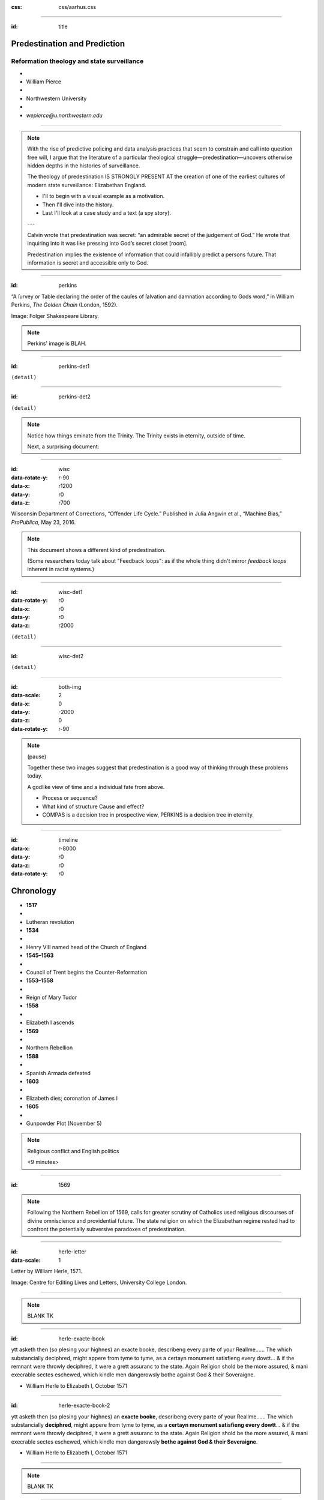 :css: css/aarhus.css

.. title: Predestination and Prediction: Reformation theology and state surveillance
.. abstract: With the rise of predictive policing and data analysis
   practices that seem to constrain and call into question free will,
   this paper argues that the literature of a particular theological
   struggle—predestination—uncovers otherwise hidden depths in the
   histories of surveillance. With gestures toward post–9/11
   surveillance, this paper argues that predestination underlies the
   creation of one of the earliest cultures of modern state
   surveillance: Elizabethan England. Following the Northern Rebellion
   of 1569, calls for greater scrutiny of Catholics used religious
   discourses of divine omniscience of predetermined futures
   characteristic of the period. But the state religion on which the
   Elizabethan regime rested had to confront the potentially
   subversive paradoxes of predestination. Proceeding from how
   Calvin’s theology of predestination creates new kinds of secret
   subjects, I turn to texts that called for surveillance following
   the 1569 rebellion. By examining the pre-secular Reformation
   period, this paper argues that a religious genealogy of early
   modern surveillance points to the ways twenty-first century
   surveillance dreams of control through prediction.

----

:id: title

Predestination and Prediction
=============================

Reformation theology and state surveillance
-------------------------------------------

- ..
- William Pierce
- ..
- Northwestern University
- ..
- `wepierce@u.northwestern.edu`

----

.. note::

   With the rise of predictive policing and data analysis practices that seem to constrain and call into question free will, I argue that the literature of a particular theological struggle—predestination—uncovers otherwise hidden depths in the histories of surveillance.

   The theology of predestination IS STRONGLY PRESENT AT the creation of one of the earliest cultures of modern state surveillance: Elizabethan England.

   - I'll to begin with a visual example as a motivation.
   - Then I'll dive into the history.
   - Last I'll look at a case study and a text (a spy story).

   ---

   Calvin wrote that predestination was secret: “an admirable secret of the judgement of God.” He wrote that inquiring into it was like pressing into God’s secret closet [room].

   Predestination implies the existence of information that could infallibly predict a persons future.  That information is secret and accessible only to God.

----

:id: perkins

.. image:: img/chain.jpg
	   :height: 600px

“A ſurvey or Table declaring the order of the cauſes of ſalvation and damnation according to Gods word,” in William Perkins, *The Golden Chain* (London, 1592).

Image: Folger Shakespeare Library.

.. note::

   Perkins' image is BLAH.

----

:id: perkins-det1

.. image:: img/chain-det1.jpg
	   :width: 1000px
	   :align: center

``(detail)``

----

:id: perkins-det2

.. image:: img/chain-det2.jpg
	   :width: 1000px
	   :align: center

``(detail)``

.. note::

   Notice how things eminate from the Trinity. The Trinity exists in eternity, outside of time.

   Next, a surprising document:

----

:id: wisc
:data-rotate-y: r-90
:data-x: r1200
:data-y: r0
:data-z: r700

.. image:: img/wisc.jpg
	   :height: 600px

Wisconsin Department of Corrections, “Offender Life Cycle.” Published in Julia Angwin et al., “Machine Bias,” *ProPublica*, May 23, 2016.

.. note:: This document shows a different kind of predestination.

	  (Some researchers today talk about "Feedback loops": as if the whole thing didn't mirror *feedback loops* inherent in racist systems.)

----

:id: wisc-det1
:data-rotate-y: r0
:data-x: r0
:data-y: r0
:data-z: r2000

.. image:: img/wisc-det1.jpg
	   :width: 1000px

``(detail)``

----

:id: wisc-det2

.. image:: img/wisc-det2.jpg
	   :width: 1000px

``(detail)``

----

:id: both-img
:data-scale: 2
:data-x: 0
:data-y: -2000
:data-z: 0
:data-rotate-y: r-90

.. image:: img/chain.jpg
	   :width: 50%
	   :height: 750px

.. image:: img/wisc.jpg
	   :width: 50%
	   :height: 750px

.. note::

   (pause)

   Together these two images suggest that predestination is a good way of thinking through these problems today.

   A godlike view of time and a individual fate from above.

   - Process or sequence?
   - What kind of structure Cause and effect?
   - COMPAS is a decision tree in prospective view, PERKINS is a decision tree in eternity.

----

:id: timeline
:data-x: r-8000
:data-y: r0
:data-z: r0
:data-rotate-y: r0

Chronology
==========

- **1517**
- ..
- Lutheran revolution
- **1534**
- ..
- Henry VIII named head of the Church of England
- **1545–1563**
- ..
- Council of Trent begins the Counter-Reformation
- **1553–1558**
- ..
- Reign of Mary Tudor
- **1558**
- ..
- Elizabeth I ascends
- **1569**
- ..
- Northern Rebellion
- **1588**
- ..
- Spanish Armada defeated
- **1603**
- ..
- Elizabeth dies; coronation of James I
- **1605**
- ..
- Gunpowder Plot (November 5)

.. note:: Religious conflict and English politics

	  <9 minutes>

----

:id: 1569

.. note:: Following the Northern Rebellion of 1569, calls for greater scrutiny of Catholics used religious discourses of divine omniscience and providential future. The state religion on which the Elizabethan regime rested had to confront the potentially subversive paradoxes of predestination.

----

:id: herle-letter
:data-scale: 1

.. image:: img/herle.jpg
	   :height: 600px

Letter by William Herle, 1571.

Image: Centre for Editing Lives and Letters, University College London.

----

.. note:: BLANK TK

----

:id: herle-exacte-book

ytt asketh then (so plesing your highnes) an exacte booke, describeng every parte of your Reallme…… The which substancially deciphred, might appere from tyme to tyme, as a certayn monument satisfieng every dowtt… & if the remnant were throwly deciphred, it were a grett assuranc to the state. Again Religion shold be the more assured, & mani execrable sectes eschewed, which kindle men dangerowsly bothe against God & their Soveraigne.

- William Herle to Elizabeth I, October 1571

..

----

:id: herle-exacte-book-2

ytt asketh then (so plesing your highnes) an **exacte booke**, describeng every parte of your Reallme…… The which substancially **deciphred**, might appere from tyme to tyme, as a **certayn monument satisfieng every dowtt**… & if the remnant were throwly deciphred, it were a grett assuranc to the state. Again Religion shold be the more assured, & mani execrable sectes eschewed, which kindle men dangerowsly **bothe against God & their Soveraigne**.

- William Herle to Elizabeth I, October 1571

..

----

.. note:: BLANK TK

----

.. note:: END

----

.. note::

   I argue state surveillance BEGAN under a religious culture, our historically informed understandings and critiques should not try to reinvent the wheel, but rather use theology CATEGORIES to help understand the cultural and social complexities with less reduction to today’s technical methods.

   Predestination implied the existence of information that could infallibly predict a persons future.  That information is secret and accessible only to God.

   Today we’re seeing a different belief that information about a person can help predict and judge their future actions. Where does this faith that more information will reveal the future come from? From mathematics, pragmatics, politics? We take it for granted that the future is uncertain, but we no longer believe in a divine sovereignty over the future. With predestination we can look to the pre-secular past as a model for thinking about the emerging paradigms of knowledge and prediction in these times.

   Predestination is an important paradigm of knowledge from above judging and determining an individual’s future; because for God, to know and to do are the same thing. Predestination follows from God’s omniscience: if God knows everything, he knows all of eternity, so he knows and has already chosen those who will be saved.

   Today’s surveillance practices like “predictive policing” operate as a kind of secular version of predestination. (David Lyon has written about panoptic surveillance as “secular omniscience.”)[fn:1] The watcher comes to “know” the (likely) future through data collection in the present, and this knowledge is transmuted into judgment. But concerns about the erosion of free will by secular omniscience look different when accepting predestination on faith, and paradoxically as threat and comfort. If we think in historically appropriate theological terms about predestination, we find a structure for thinking about the politics and discourses of knowledge and future in our own surveillance societies.

   In her beautiful and important book Carceral Capitalism, Jackie Wang writes in our racialized security states, “uncertainty is presented as an information problem.” Inherited from both finance capitalism and scientific research, “big data” often aims to mitigate risk. More information equals a better prediction of the future. But as the Church of Scotland has recently written, “God does not gather information about us.”

   Three things about sixteenth-century England make it good for thinking about surveillance: 1) the assumption of divine omniscience meant that human secrecy could only be relative, 2) it is before the elaboration of bourgeois notions of privacy that can gum up our thinking, and 3) it is before the disciplinary mechanisms of the nineteenth century. This allows us to look elsewhere for surveillance—into the theological realm. In this world, theological concepts like predestination are necessary for talking about knowledge-over, knowing and judging secret intentions and futures.

   God’s omniscience was a given in the sixteenth century. If God is omniscient, then no one can keep a secret from God. God knows all secrets, intentions, and purposes, even those we ourselves do not. I call this divine surveillance: that aspect of God’s omniscience that makes human secrecy no more than relative, and implies – like Augustine’s confession – secrets beyond any other form of surveillance. The Reformation further internalized this surveillance for the individual believer, removing much of the priest’s mediating surveillance and emphasizing the necessity of salvation by faith alone. In doing so, I argue, the Reformation introduced new kinds of secrecy and surveillance. It did so in England especially by the political divisions it created. Suddenly, you could be a secret Catholic. Elizabeth’s government worried about Catholic plotters and assassination attempts.

   Into this rift across Europe, with a main fault line through England, Calvin’s writings added a powerful concept of predestination. For Calvin predestination is, above all, secret. “An admirable secret of the judgement of God.” Predestination as a doctrine is multiple in its secrecy. It means that the ultimate fate of each individual soul is a secret: to itself and to others, but not to God. Moreover, it is presented in such a way that the doctrine itself is secret. Calvin says that to inquire too far into the workings of predestination is to enter into impossible labyrinth. (This makes his chapter on predestination rich in paradox.) The English Articles of Faith call it “God’s counsel, secret to us.” So not only does the doctrine entail a secret state of affairs for each individual concerning his or her election, but the truth of the doctrine itself is secret. [[Mention the black-box nature of machine learning and neural network algorithms.]]

   Put simply, predestination injects secret, inaccessible knowledge into a compartment in each individual. When reformers, especially Calvin, began to emphasize this doctrine, it had profound political implications. How could the soul’s secret compartment not be politicized, militarized, surveilled, or desired? Every citizen, soldier, noble, counsellor, even monarch is predestined to election or damnation—and might be secretly be a Catholic conspirator.

   Divine surveillance—with all its paradoxes of jealous power and loving care—is the ideal and model of state surveillance in Elizabeth England. The monarch is the image of God, and should approximate omniscience in caring for her subjects, but of course can never attain it.  Still, just as all knowledge is an image of God’s knowledge, and all power an image of God’s power, all gathering of knowledge for power is an image of God’s knowledge as power.

   Predestination is part of the broader concept of providence. Providence refers to God’s government of the world and history according to his divine plan. its the wider implications of predestination for a society of kingdom, or body politic, the larger course of history. God’s knowledge is eternal, both of individual fates and his providential plan for all of creation and all of history. So surveillance in Reformation England doesn’t take place to alter the course of history. That is already decided by God’s providence. Instead, it is done in furtherance of God’s plan, to know it better, and serve it.

   Importantly, belief in divine providence WAS SHARED between Catholic and Protestant.” Providence applies to both Protestants and Catholics, who both saw themselves as eventual victors in a cosmic struggle. (Also, it is important that predestination is not an exclusively Protestant invention. Augustine had written about it in the fifth century, and the Council of Trent reaffirmed the doctrine's truth in 1564. The difference lay in emphasis.)

   In 1569, a large but short-lived rebellion by two Northern nobles became first large-scale test of the Elizabethan Settlement (wherein a compromise was made allowing Catholics to retain their old beliefs in exchange for hefty fines and loss of some privileges). Elizabeth famously made these policies “not liking to make windows into men’s hearts and secret thoughts.” But after the rebellion, official sermons (which were required listening) included a new homily against rebellion (featuring the verse from Ecclesiastes that Michael told us about.) After the Northern Rebellion predestination and providential futurity were deployed as intellectual weapons.

   SUMMARIZE NORTON IN TWO SENTENCES

   In 1571 a little-known spy and sometime diplomat named William Herle wrote to Queen Elizabeth with an entrepreneurial proposal. (Has anyone here heard of William Herle?) He wanted to be put in charge of a “survey of strangers.” (This might be the earliest known usage of the term “survey” in English to mean large-scale government information gathering on individuals—“surveillance” in the modern sense.) The presence of foreigners and the international political situation (with Spain and the Netherlands, France) writes Herle, is dangerous: “presaigeng som mete fere to be had.” A lack of centralized information about foreigners and possible “underminers” leaves “the cheeff mistery unknowen.” Herle’s language is not technically theological (nor would it be), but its underlying logic assumes a providential future to be known beforehand (presaged) and charged secrets (mystery) to be found out by a “survey.” It is the language of faithful, loving fear of the future. Herle emphasizes Elizabeth’s care for her subjects throughout his letter.

   Herle proposes the creation of a register of all foreigners10, what their faith is, what they’re doing in England, etc. He says:

   ytt asketh then (so plesing your highnes) an exacte booke, describeng every parte of your Reallme…… The which substancially deciphred, might appere from tyme to tyme, as a certayn monument satisfieng every dowtt… & if the remnant were throwly deciphred, it were a grett assuranc to the state. Again Religion shold be the more assured, & mani execrable sectes eschewed, which kindle men dangerowsly bothe against God & their Soveraigne.

   I think this “exact book” can be (and would have been) understood as a shadow of the Book of Life—the persistent metaphor for predestination in biblical and religious literature.  (Maybe the Domesday Book as well, though I’m less sure about this.) Herle was a down-on-his-luck character, and his survey’s appearing “from time to time” is a canny bid for employment. More cannily, though, Herle’s program provides an answer to the challenges of Norton’s allegory. The Trojan Horse cannot be searched if it is fated to succeed. Providentia (providence) the scholastics tell us is a species of prudentia (prudence). But prudence demands that steps be taken to assuage doubt, whatever the fears; like Calvinist’s austere devotion.

.. Local Variables:
.. mode: rst
.. eval: (smart-quotes-mode)
.. End:
